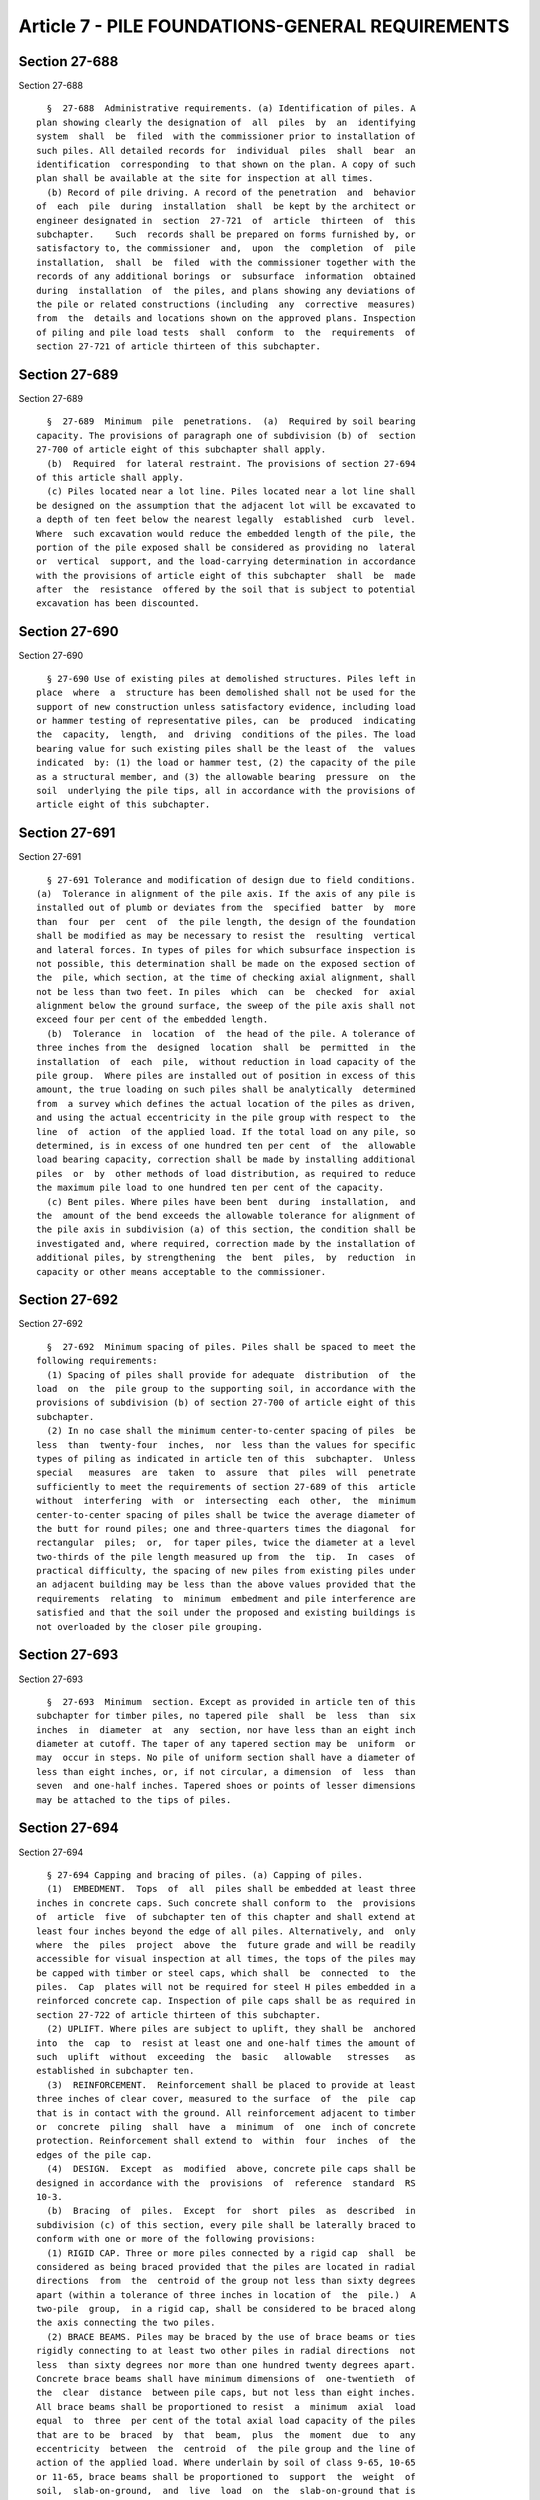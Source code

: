 Article 7 - PILE FOUNDATIONS-GENERAL REQUIREMENTS
=================================================

Section 27-688
--------------

Section 27-688 ::    
        
     
        §  27-688  Administrative requirements. (a) Identification of piles. A
      plan showing clearly the designation of  all  piles  by  an  identifying
      system  shall  be  filed  with the commissioner prior to installation of
      such piles. All detailed records for  individual  piles  shall  bear  an
      identification  corresponding  to that shown on the plan. A copy of such
      plan shall be available at the site for inspection at all times.
        (b) Record of pile driving. A record of the penetration  and  behavior
      of  each  pile  during  installation  shall  be kept by the architect or
      engineer designated in  section  27-721  of  article  thirteen  of  this
      subchapter.    Such  records shall be prepared on forms furnished by, or
      satisfactory to, the commissioner  and,  upon  the  completion  of  pile
      installation,  shall  be  filed  with the commissioner together with the
      records of any additional borings  or  subsurface  information  obtained
      during  installation  of  the piles, and plans showing any deviations of
      the pile or related constructions (including  any  corrective  measures)
      from  the  details and locations shown on the approved plans. Inspection
      of piling and pile load tests  shall  conform  to  the  requirements  of
      section 27-721 of article thirteen of this subchapter.
    
    
    
    
    
    
    

Section 27-689
--------------

Section 27-689 ::    
        
     
        §  27-689  Minimum  pile  penetrations.  (a)  Required by soil bearing
      capacity. The provisions of paragraph one of subdivision (b) of  section
      27-700 of article eight of this subchapter shall apply.
        (b)  Required  for lateral restraint. The provisions of section 27-694
      of this article shall apply.
        (c) Piles located near a lot line. Piles located near a lot line shall
      be designed on the assumption that the adjacent lot will be excavated to
      a depth of ten feet below the nearest legally  established  curb  level.
      Where  such excavation would reduce the embedded length of the pile, the
      portion of the pile exposed shall be considered as providing no  lateral
      or  vertical  support, and the load-carrying determination in accordance
      with the provisions of article eight of this subchapter  shall  be  made
      after  the  resistance  offered by the soil that is subject to potential
      excavation has been discounted.
    
    
    
    
    
    
    

Section 27-690
--------------

Section 27-690 ::    
        
     
        § 27-690 Use of existing piles at demolished structures. Piles left in
      place  where  a  structure has been demolished shall not be used for the
      support of new construction unless satisfactory evidence, including load
      or hammer testing of representative piles, can  be  produced  indicating
      the  capacity,  length,  and  driving  conditions of the piles. The load
      bearing value for such existing piles shall be the least of  the  values
      indicated  by: (1) the load or hammer test, (2) the capacity of the pile
      as a structural member, and (3) the allowable bearing  pressure  on  the
      soil  underlying the pile tips, all in accordance with the provisions of
      article eight of this subchapter.
    
    
    
    
    
    
    

Section 27-691
--------------

Section 27-691 ::    
        
     
        § 27-691 Tolerance and modification of design due to field conditions.
      (a)  Tolerance in alignment of the pile axis. If the axis of any pile is
      installed out of plumb or deviates from the  specified  batter  by  more
      than  four  per  cent  of  the pile length, the design of the foundation
      shall be modified as may be necessary to resist the  resulting  vertical
      and lateral forces. In types of piles for which subsurface inspection is
      not possible, this determination shall be made on the exposed section of
      the  pile, which section, at the time of checking axial alignment, shall
      not be less than two feet. In piles  which  can  be  checked  for  axial
      alignment below the ground surface, the sweep of the pile axis shall not
      exceed four per cent of the embedded length.
        (b)  Tolerance  in  location  of  the head of the pile. A tolerance of
      three inches from the  designed  location  shall  be  permitted  in  the
      installation  of  each  pile,  without reduction in load capacity of the
      pile group.  Where piles are installed out of position in excess of this
      amount, the true loading on such piles shall be analytically  determined
      from  a survey which defines the actual location of the piles as driven,
      and using the actual eccentricity in the pile group with respect to  the
      line  of  action  of the applied load. If the total load on any pile, so
      determined, is in excess of one hundred ten per cent  of  the  allowable
      load bearing capacity, correction shall be made by installing additional
      piles  or  by  other methods of load distribution, as required to reduce
      the maximum pile load to one hundred ten per cent of the capacity.
        (c) Bent piles. Where piles have been bent  during  installation,  and
      the  amount of the bend exceeds the allowable tolerance for alignment of
      the pile axis in subdivision (a) of this section, the condition shall be
      investigated and, where required, correction made by the installation of
      additional piles, by strengthening  the  bent  piles,  by  reduction  in
      capacity or other means acceptable to the commissioner.
    
    
    
    
    
    
    

Section 27-692
--------------

Section 27-692 ::    
        
     
        §  27-692  Minimum spacing of piles. Piles shall be spaced to meet the
      following requirements:
        (1) Spacing of piles shall provide for adequate  distribution  of  the
      load  on  the  pile group to the supporting soil, in accordance with the
      provisions of subdivision (b) of section 27-700 of article eight of this
      subchapter.
        (2) In no case shall the minimum center-to-center spacing of piles  be
      less  than  twenty-four  inches,  nor  less than the values for specific
      types of piling as indicated in article ten of this  subchapter.  Unless
      special   measures  are  taken  to  assure  that  piles  will  penetrate
      sufficiently to meet the requirements of section 27-689 of this  article
      without  interfering  with  or  intersecting  each  other,  the  minimum
      center-to-center spacing of piles shall be twice the average diameter of
      the butt for round piles; one and three-quarters times the diagonal  for
      rectangular  piles;  or,  for taper piles, twice the diameter at a level
      two-thirds of the pile length measured up from  the  tip.  In  cases  of
      practical difficulty, the spacing of new piles from existing piles under
      an adjacent building may be less than the above values provided that the
      requirements  relating  to  minimum  embedment and pile interference are
      satisfied and that the soil under the proposed and existing buildings is
      not overloaded by the closer pile grouping.
    
    
    
    
    
    
    

Section 27-693
--------------

Section 27-693 ::    
        
     
        §  27-693  Minimum  section. Except as provided in article ten of this
      subchapter for timber piles, no tapered pile  shall  be  less  than  six
      inches  in  diameter  at  any  section, nor have less than an eight inch
      diameter at cutoff. The taper of any tapered section may be  uniform  or
      may  occur in steps. No pile of uniform section shall have a diameter of
      less than eight inches, or, if not circular, a dimension  of  less  than
      seven  and one-half inches. Tapered shoes or points of lesser dimensions
      may be attached to the tips of piles.
    
    
    
    
    
    
    

Section 27-694
--------------

Section 27-694 ::    
        
     
        § 27-694 Capping and bracing of piles. (a) Capping of piles.
        (1)  EMBEDMENT.  Tops  of  all  piles shall be embedded at least three
      inches in concrete caps. Such concrete shall conform to  the  provisions
      of  article  five  of subchapter ten of this chapter and shall extend at
      least four inches beyond the edge of all piles. Alternatively, and  only
      where  the  piles  project  above  the  future grade and will be readily
      accessible for visual inspection at all times, the tops of the piles may
      be capped with timber or steel caps, which shall  be  connected  to  the
      piles.  Cap  plates will not be required for steel H piles embedded in a
      reinforced concrete cap. Inspection of pile caps shall be as required in
      section 27-722 of article thirteen of this subchapter.
        (2) UPLIFT. Where piles are subject to uplift, they shall be  anchored
      into  the  cap  to  resist at least one and one-half times the amount of
      such  uplift  without  exceeding  the  basic   allowable   stresses   as
      established in subchapter ten.
        (3)  REINFORCEMENT.  Reinforcement shall be placed to provide at least
      three inches of clear cover, measured to the surface  of  the  pile  cap
      that is in contact with the ground. All reinforcement adjacent to timber
      or  concrete  piling  shall  have  a  minimum  of  one  inch of concrete
      protection. Reinforcement shall extend to  within  four  inches  of  the
      edges of the pile cap.
        (4)  DESIGN.  Except  as  modified  above, concrete pile caps shall be
      designed in accordance with the  provisions  of  reference  standard  RS
      10-3.
        (b)  Bracing  of  piles.  Except  for  short  piles  as  described  in
      subdivision (c) of this section, every pile shall be laterally braced to
      conform with one or more of the following provisions:
        (1) RIGID CAP. Three or more piles connected by a rigid cap  shall  be
      considered as being braced provided that the piles are located in radial
      directions  from  the  centroid of the group not less than sixty degrees
      apart (within a tolerance of three inches in location of  the  pile.)  A
      two-pile  group,  in a rigid cap, shall be considered to be braced along
      the axis connecting the two piles.
        (2) BRACE BEAMS. Piles may be braced by the use of brace beams or ties
      rigidly connecting to at least two other piles in radial directions  not
      less  than sixty degrees nor more than one hundred twenty degrees apart.
      Concrete brace beams shall have minimum dimensions of  one-twentieth  of
      the  clear  distance  between pile caps, but not less than eight inches.
      All brace beams shall be proportioned to resist  a  minimum  axial  load
      equal  to  three  per cent of the total axial load capacity of the piles
      that are to be  braced  by  that  beam,  plus  the  moment  due  to  any
      eccentricity  between  the  centroid  of  the pile group and the line of
      action of the applied load. Where underlain by soil of class 9-65, 10-65
      or 11-65, brace beams shall be proportioned to  support  the  weight  of
      soil,  slab-on-ground,  and  live  load  on  the  slab-on-ground that is
      contained within vertical  planes  projected  upward  from  the  lateral
      limits  of  the  brace  beam.  The design of brace beams to resist these
      loads shall conform to the provision of subchapter ten of this chapter.
        (3) CONCRETE SLAB-ON-GRADE. A  continuous  concrete  slab  or  mat  on
      grade, that is five inches or more in thickness and reinforced, and that
      extends  at  least  forty  feet in each direction and is anchored to the
      pile caps (or in which the piles are embedded at  least  three  inches),
      may  be  used in lieu of brace beams for bracing of pile caps, providing
      that the slab is supported  on  material  having  an  allowable  bearing
      pressure  of  one  and  one-half tons per square foot or better and such
      material is not underlain by nominally unsatisfactory bearing materials.
        (4) OTHER MEANS. Piles may be braced by anchors, anchor wall, or other
      means acceptable to the commissioner.
    
        (5) FLOOR SYSTEM. Single-pile or two-pile groups or a single  line  of
      piles  may  be  considered  to be adequately braced if connected to, and
      braced by, a self supporting floor system provided: (1) that the details
      and dimensions of the floor  and  the  wall  or  pier  are  of  adequate
      strength to resist lateral displacement of the pile cap under conditions
      of  maximum  eccentricity  of the applied load; and (2) that the wall or
      pier is braced until connection of the floor framing  is  made  and  the
      flooring (or slab) is in place.
        (6)  SPECIAL  REQUIREMENTS FOR BRACING BATTER PILES. The provisions of
      paragraphs one through five of this subdivision above  shall  apply.  In
      addition,  provisions  shall  be  made  to  oppose  the  lateral  thrust
      resulting from the pile inclination.
        (c) Bracing of short piles.
        (1) All pile caps supported by piles that penetrate less than ten feet
      below cutoff level or less than ten feet below  ground  level  shall  be
      braced  against lateral movement. Such bracing may consist of connection
      to other pile caps that encompass piles  embedded  more  than  ten  feet
      below  those  levels;  the  use  of  suitable  anchors,  connection to a
      slab-on-grade or the floor system as described in paragraphs  three  and
      five  of  subdivision (b) of this section, or by other equivalent means.
      The heads of the piles shall be fixed in the cap. In no event shall more
      than fifty percent of the  piles  in  the  foundation  of  any  building
      penetrate  less  than ten feet below cut-off-level or less than ten feet
      below ground level.
        (2) Where the embedded length of piles located near a lot  line  would
      be reduced to less than ten feet by excavation of the adjacent site to a
      depth  of  ten  feet  below  the  nearest  established  curb  level, the
      provisions of paragraph one of this subdivision shall apply.
    
    
    
    
    
    
    

Section 27-695
--------------

Section 27-695 ::    
        
     
        §  27-695  Splicing  of  piles.  Splices shall be constructed so as to
      provide and maintain true alignment and position of the component  parts
      of  the pile during installation and subsequent thereto, and shall be of
      adequate strength to transmit the vertical and lateral loads  (including
      tensions)  and the moments occurring in the pile section at the location
      of  the  splice  without  exceeding  the  allowable  stresses  for  such
      materials as established in subdivision (a) of section 27-700 of article
      eight  of  this  subchapter.  Except  for  piles  which  can be visually
      inspected after driving, splices shall develop at least fifty  per  cent
      of the capacity of the pile in bending. In addition, all pile splices in
      the upper ten feet of the pile section shall be capable of resisting (at
      allowable  working stresses) the moment and shear that would result from
      an assumed eccentricity of the pile load of three inches,  or  the  pile
      shall  be  braced in accordance with the provisions of section 27-694 of
      article seven of this subchapter to other piles that do not have splices
      in the upper ten feet of embedment. For piles located near a  lot  line,
      the  embedded length of such piles shall be determined on the basis that
      the adjacent site will be excavated to a depth of  ten  feet  below  the
      nearest established curb level.
    
    
    
    
    
    
    

Section 27-696
--------------

Section 27-696 ::    
        
     
        §   27-696   General  requirements  for  installation  of  piles.  (a)
      Protection of adjacent property. Piles shall be installed with  adequate
      provision for the protection of adjacent buildings and property.
        (b)  Protection  of  the  pile  during  installation.  Piling shall be
      handled and installed to the  required  penetration  and  resistance  by
      methods that leave their strength unimpaired and that develop and retain
      the   required  load-bearing  resistance.  Any  damaged  pile  shall  be
      satisfactorily repaired or the pile shall be rejected.  Subject  to  the
      approval of the commissioner, damaged piles may be used at a fraction of
      the  design  load  as determined by the architect or engineer in lieu of
      repair or rejection.
        (c) Protection of pile  materials  after  installation.  Where  boring
      records  or site conditions indicate possible deleterious action on pile
      materials due to soil constituents,  changing  water  levels,  or  other
      causes, such materials shall be adequately protected by preservatives or
      encasements  that  will  not be rendered ineffective by driving and that
      will prevent such deleterious action. The following specific  provisions
      shall apply:
        (1)  Untreated  timber piles shall not be used unless the top level of
      the pile is below the permanent water table. The permanent  water  table
      level  shall  not  be assumed higher than the invert level of any sewer,
      drain, or subsurface structure in the adjacent streets, nor higher  than
      the  water level at the site resulting from the lowest drawdown of wells
      or sumps, but in no case shall untreated timber piles be used where  the
      cut-off  level  is  less  than  ten feet below the adjacent legal grade.
      Where treated piles are required, preservative treatment  shall  consist
      of  impregnation  with  creosote  or  a  creosote solution or, for piles
      entirely embedded below grade, a pentachlorophenal solution may be used.
      Treatment shall be in accordance  with  all  requirements  of  reference
      standard RS 11-6.
        (2)  Piles  installed  in ash or garbage fills, cinder fills, or which
      are free-standing in or near a seawater environment, or which  are  used
      for  the  support  of  chemical  plants,  coal  piles  or  under similar
      conditions of chemical seepage or aggressive action, or which  are  used
      for  support  of  electrical  generating  plants,  shall be investigated
      regarding  the  need  for  special  protective  treatment   and,   where
      protective   treatment   is   indicated,   shall  be  protected  against
      deterioration by encasement, coating, or other device acceptable to  the
      commissioner.
        (d)  Equipment.  Equipment  and  methods for installing piles shall be
      such that piles are installed in their proper  position  and  alignment,
      without damage. Equipment shall be maintained in good repair.
    
    
    
    
    
    
    

Section 27-697
--------------

Section 27-697 ::    
        
     
        §  27-697  Use  of  uncased  concrete  pile shafts. The use of uncased
      shafts (i.e., where the concrete of the pile shaft is in direct  contact
      with  the  surrounding  soil)  will  be  permitted  under  the following
      conditions:
        (a) For bored piles. Where the bored hole is maintained free of  water
      before and during placement of the concrete and the sides and bottom can
      be  inspected prior to such placement, and provided that no displacement
      pile shall be installed within fifteen feet of any bored pile.
        (b)  For  driven  piles  (including  all  piles  wherein  installation
      utilizes  a  temporary  casing). The maximum length of the uncased shaft
      shall  be  limited  to  ten  feet  unless  otherwise  permitted  by  the
      commissioner.    Uncased  shafts  will be permitted to be formed in soil
      below the water table but shall not be formed in any soil of class  9-65
      that  is  of medium or soft consistency; in any soil of class 10-65 that
      is of medium or loose density; or in any soil of class 11-65.
    
    
    
    
    
    
    

Section 27-698
--------------

Section 27-698 ::    
        
     
        §  27-698  Where  more than one pile type, pile capacity, or method of
      pile installation is used. Wherever it is proposed to: (1)  construct  a
      foundation  for  a  building  utilizing  piles  of more than one type or
      capacity; (2) modify an existing foundation by the addition of piles  of
      a  type  or  capacity  other  than  those  of  the  existing piling; (3)
      construct or modify a foundation utilizing  different  methods  or  more
      than  one method of installation, or using different types or capacities
      of equipment  (such  as  different  types  of  hammers  having  markedly
      different  striking  energies  or  speeds);  or  (4)  support  part of a
      building on piles and  part  on  footings,  the  several  parts  of  the
      building  supported  on  the  different  types,  capacities, or modes of
      piling shall be separated by suitable joints providing for  differential
      movement,  or  a  report shall be submitted by the architect or engineer
      establishing to the satisfaction of the commissioner that  the  proposed
      construction  is  adequate  and  safe,  and  showing  that  the probable
      settlements and differential settlements to be expected will not  result
      in instability of the building or stresses in the structure in excess of
      the  allowable values established in subchapter ten of this chapter. The
      provisions of subdivision (d) of section 27-700 of article eight of this
      subchapter relating to required load tests shall  apply  separately  and
      distinctly  to  each  different  type  or  capacity of piling, method of
      installation, or type  or  capacity  of  equipment  used,  except  where
      analysis of the probable, comparative behavior of the different types or
      capacities  of  the  piles or the methods of installation indicates that
      data on one type or capacity of pile permits a reliable extrapolation of
      the probable behavior of the piles of other types and capacities.
    
    
    
    
    
    
    

Section 27-699
--------------

Section 27-699 ::    
        
     
        §  27-699 Pile materials. The provisions of sections 27-580 and 27-588
      of  article  one  of  subchapter  ten  of  this  chapter   relating   to
      "classification  of  materials,  assemblies and methods of construction"
      and to the use of "used and unidentified materials" shall apply.
    
    
    
    
    
    
    

